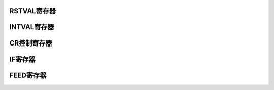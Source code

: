 .. ----------------------------------------------------------------------------------------------------

RSTVAL寄存器
^^^^^^^^^^^^^^^^^^^^^^

.. flat-table::
   :class: tight-table
   :header-rows: 1
   :widths: 12 9 6 10 33

   * - 寄存器

     - 偏移

     - 类型

     - 复位值

     - 描述

   * - RSTVAL

     - 0x00

     - R/W

     - 0

     - WDT计数器的复位计数初始值



.. ----------------------------------------------------------------------------------------------------

.. flat-table::
   :class: tight-table
   :widths: 9 9 9 9 9 9 9 9
   :align: center

   * - 31

     - 30

     - 29

     - 28

     - 27

     - 26

     - 25

     - 24

   * - :cspan:`7` --

   * - 23

     - 22

     - 21

     - 20

     - 19

     - 18

     - 17

     - 16

   * - :cspan:`7` --

   * - 15

     - 14

     - 13

     - 12

     - 11

     - 10

     - 9

     - 8

   * - :cspan:`7` WDTRstValue

   * - 7

     - 6

     - 5

     - 4

     - 3

     - 2

     - 1

     - 0

   * - :cspan:`7` WDTRstValue



.. ----------------------------------------------------------------------------------------------------

.. flat-table::
   :class: tight-table
   :header-rows: 1
   :widths: 12 15 73

   * - 位域

     - 名称

     - 描述

   * - 31:16

     - --

     - 保留位

   * - 15:0

     - WDTRstValue

     - WDT计数器的复位计数初始值。

       当WDT计数值计数到该寄存器设置值时，产生复位。

       该寄存器必须在WDT_EN无效时配置，WDT启动后设置WDTRstValue寄存器无效。




.. ----------------------------------------------------------------------------------------------------

INTVAL寄存器
^^^^^^^^^^^^^^^^^^^^^^

.. flat-table::
   :class: tight-table
   :header-rows: 1
   :widths: 12 9 6 10 33

   * - 寄存器

     - 偏移

     - 类型

     - 复位值

     - 描述

   * - INTVAL

     - 0x04

     - R/W

     - 0

     - WDT计数器的中断计数初始值



.. ----------------------------------------------------------------------------------------------------

.. flat-table::
   :class: tight-table
   :widths: 9 9 9 9 9 9 9 9
   :align: center

   * - 31

     - 30

     - 29

     - 28

     - 27

     - 26

     - 25

     - 24

   * - :cspan:`7` --

   * - 23

     - 22

     - 21

     - 20

     - 19

     - 18

     - 17

     - 16

   * - :cspan:`7` --

   * - 15

     - 14

     - 13

     - 12

     - 11

     - 10

     - 9

     - 8

   * - :cspan:`7` WDTIntValue

   * - 7

     - 6

     - 5

     - 4

     - 3

     - 2

     - 1

     - 0

   * - :cspan:`7` WDTIntValue



.. ----------------------------------------------------------------------------------------------------

.. flat-table::
   :class: tight-table
   :header-rows: 1
   :widths: 12 15 73

   * - 位域

     - 名称

     - 描述

   * - 31:16

     - --

     - 保留位

   * - 15:0

     - WDTIntValue

     - WDT计数器的中断计数初始值。

       当WDT计数值计数到该寄存器设置值时，产生中断。

       该寄存器必须在WDT_EN无效时配置，WDT启动后设置WDTIntValue寄存器无效。

       注1：设置的中断初始值必须小于复位初始值，否则直接发生看门狗复位，不会产生中断。

       注2：当WINEN为1时，在未发生中断时喂狗，则直接发生开门狗复位。当WINEN为0时，发生看门狗复位跟喂狗没有关系。




.. ----------------------------------------------------------------------------------------------------

CR控制寄存器
^^^^^^^^^^^^^^^^^

.. flat-table::
   :class: tight-table
   :header-rows: 1
   :widths: 12 9 6 10 33

   * - 寄存器

     - 偏移

     - 类型

     - 复位值

     - 描述

   * - CR

     - 0x08

     - R/W

     - 0

     - 控制寄存器



.. ----------------------------------------------------------------------------------------------------

.. flat-table::
   :class: tight-table
   :widths: 9 9 9 9 9 9 9 9
   :align: center

   * - 31

     - 30

     - 29

     - 28

     - 27

     - 26

     - 25

     - 24

   * - :cspan:`7` --

   * - 23

     - 22

     - 21

     - 20

     - 19

     - 18

     - 17

     - 16

   * - :cspan:`7` --

   * - 15

     - 14

     - 13

     - 12

     - 11

     - 10

     - 9

     - 8

   * - :cspan:`3` --

     - :cspan:`3` WDTPRCSEL

   * - 7

     - 6

     - 5

     - 4

     - 3

     - 2

     - 1

     - 0

   * - :cspan:`3` REVERSED

     - WINEN

     - INTEN

     - RSTEN

     - WDTEN



.. ----------------------------------------------------------------------------------------------------

.. flat-table::
   :class: tight-table
   :header-rows: 1
   :widths: 12 15 73

   * - 位域

     - 名称

     - 描述

   * - 31:12

     - REVERSED

     - --

   * - 11:8

     - WDTPRCSEL

     - 看门狗计数时钟预分频寄存器

       0000：2

       0001：4

       0010：8

       0011：16

       0100：32

       0101：64

       0110：128

       0111：256

       1000：512

       1001：1024

       1010：2048

       1011：4096

       1100：8192

       1101：16384

       1110：32768

       1111：65536


   * - 7:4

     - REVERSED

     - 

   * - 3

     - WDTPRCSEL

     - WDT窗口功能使能

       1：使能窗口功能

       0：禁止窗口功能


   * - 2

     - REVERSED

     - WDT中断输出使能位

       1：使能中断

       0：禁止中断


   * - 1

     - WINEN

     - WDT复位输出使能位

       1：使能复位

       0：禁止复位00：使用内部系统时钟上升沿


   * - 0

     - INTEN

     - WDT启动位

       1：启动WDT计数

       0：停止计数




.. ----------------------------------------------------------------------------------------------------

IF寄存器
^^^^^^^^^^^^

.. flat-table::
   :class: tight-table
   :header-rows: 1
   :widths: 12 9 6 10 33

   * - 寄存器

     - 偏移

     - 类型

     - 复位值

     - 描述

   * - IF

     - 0x0C

     - R/W

     - 0x00

     - 中断状态寄存器



.. ----------------------------------------------------------------------------------------------------

.. flat-table::
   :class: tight-table
   :widths: 9 9 9 9 9 9 9 9
   :align: center

   * - 31

     - 30

     - 29

     - 28

     - 27

     - 26

     - 25

     - 24

   * - :cspan:`7` --

   * - 23

     - 22

     - 21

     - 20

     - 19

     - 18

     - 17

     - 16

   * - :cspan:`7` --

   * - 15

     - 14

     - 13

     - 12

     - 11

     - 10

     - 9

     - 8

   * - :cspan:`7` --

   * - 7

     - 6

     - 5

     - 4

     - 3

     - 2

     - 1

     - 0

   * - :cspan:`6` --

     - WDTIS



.. ----------------------------------------------------------------------------------------------------

.. flat-table::
   :class: tight-table
   :header-rows: 1
   :widths: 12 15 73

   * - 位域

     - 名称

     - 描述

   * - 31:1

     - --

     - 

   * - 0

     - WDTIS

     - WDT中断位，高有效

       硬件置位，软件写1清除




.. ----------------------------------------------------------------------------------------------------

FEED寄存器
^^^^^^^^^^^^^^^^^

.. flat-table::
   :class: tight-table
   :header-rows: 1
   :widths: 12 9 6 10 33

   * - 寄存器

     - 偏移

     - 类型

     - 复位值

     - 描述

   * - FEED

     - 0x10

     - R/W

     - 0

     - 重启寄存器



.. ----------------------------------------------------------------------------------------------------

.. flat-table::
   :class: tight-table
   :widths: 9 9 9 9 9 9 9 9
   :align: center

   * - 31

     - 30

     - 29

     - 28

     - 27

     - 26

     - 25

     - 24

   * - :cspan:`7` --

   * - 23

     - 22

     - 21

     - 20

     - 19

     - 18

     - 17

     - 16

   * - :cspan:`7` --

   * - 15

     - 14

     - 13

     - 12

     - 11

     - 10

     - 9

     - 8

   * - :cspan:`7` --

   * - 7

     - 6

     - 5

     - 4

     - 3

     - 2

     - 1

     - 0

   * - :cspan:`7` WDTCR



.. ----------------------------------------------------------------------------------------------------

.. flat-table::
   :class: tight-table
   :header-rows: 1
   :widths: 12 15 73

   * - 位域

     - 名称

     - 描述

   * - 31:8

     - --

     - 保留位

   * - 7:0

     - WDTCR

     - 看门狗重启计数器寄存器

       当向该寄存器写入8’h55后会重启看门狗计数器。（喂狗操作）




